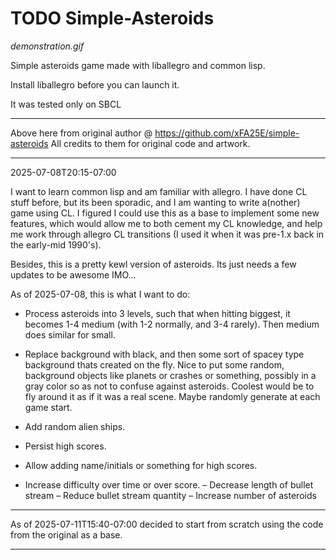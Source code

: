 * TODO Simple-Asteroids

[[demonstration.gif]]

Simple asteroids game made with liballegro and common lisp.

Install liballegro before you can launch it.

It was tested only on SBCL

----------------------------------------------------------------------------
Above here from original author @ https://github.com/xFA25E/simple-asteroids
All credits to them for original code and artwork.
----------------------------------------------------------------------------

2025-07-08T20:15-07:00

I want to learn common lisp and am familiar with allegro.  I have done CL stuff before, but its been sporadic, and I am wanting to write a(nother) game using CL.  I figured I could use this as a base to implement some new features, which would allow me to both cement my CL knowledge, and help me work through allegro CL transitions (I used it when it was pre-1.x back in the early-mid 1990's).

Besides, this is a pretty kewl version of asteroids.  Its just needs a few updates to be awesome IMO...

As of 2025-07-08, this is what I want to do:

- Process asteroids into 3 levels, such that when hitting biggest, it becomes 1-4 medium (with 1-2 normally, and 3-4 rarely).  Then medium does similar for small.

- Replace background with black, and then some sort of spacey type background thats created on the fly.  Nice to put some random, background objects like planets or crashes or something, possibly in a gray color so as not to confuse against asteroids.  Coolest would be to fly around it as if it was a real scene.  Maybe randomly generate at each game start.

- Add random alien ships.

- Persist high scores.

- Allow adding name/initials or something for high scores.

- Increase difficulty over time or over score.
  -- Decrease length of bullet stream
  -- Reduce bullet stream quantity
  -- Increase number of asteroids

----------------------------------------------------------------------------
As of 2025-07-11T15:40-07:00 decided to start from scratch using the code
from the original as a base.
---------------------------------------------------------------------------
